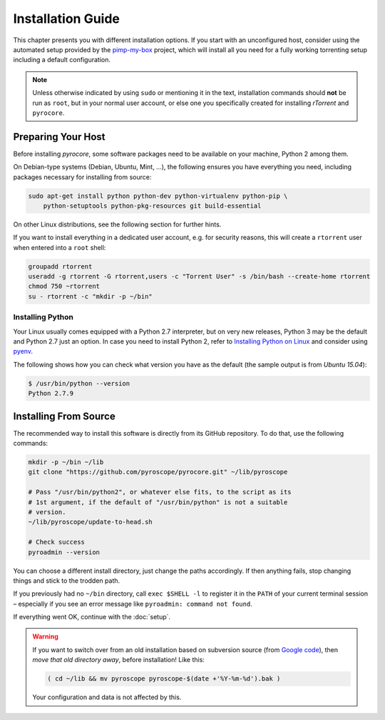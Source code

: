 Installation Guide
==================

This chapter presents you with different installation options.
If you start with an unconfigured host, consider using the automated
setup provided by the `pimp-my-box`_ project, which will install all
you need for a fully working torrenting setup including a default
configuration.

.. note::

    Unless otherwise indicated by using ``sudo`` or mentioning it in the text,
    installation commands should **not** be run as ``root``, but in your normal
    user account, or else one you specifically created for installing *rTorrent*
    and ``pyrocore``.

.. _`pimp-my-box`: https://github.com/pyroscope/pimp-my-box#pimp-my-box


Preparing Your Host
-------------------

Before installing *pyrocore*, some software packages need to be available
on your machine, Python 2 among them.

On Debian-type systems (Debian, Ubuntu, Mint, …), the following ensures you have
everything you need, including packages necessary for installing from source:

.. code-block:: shell

    sudo apt-get install python python-dev python-virtualenv python-pip \
        python-setuptools python-pkg-resources git build-essential

On other Linux distributions, see the following section for further hints.

If you want to install everything in a dedicated user account,
e.g. for security reasons, this will create a ``rtorrent`` user
when entered into a ``root`` shell:

.. code-block:: shell

    groupadd rtorrent
    useradd -g rtorrent -G rtorrent,users -c "Torrent User" -s /bin/bash --create-home rtorrent
    chmod 750 ~rtorrent
    su - rtorrent -c "mkdir -p ~/bin"


Installing Python
^^^^^^^^^^^^^^^^^

Your Linux usually comes equipped with a Python 2.7 interpreter, but on very new
releases, Python 3 may be the default and Python 2.7 just an option.
In case you need to install Python 2, refer to `Installing Python on Linux`_ and
consider using `pyenv`_.

The following shows how you can check what version you have as the default (the
sample output is from *Ubuntu 15.04*):

.. code-block:: shell

    $ /usr/bin/python --version
    Python 2.7.9

.. _`Installing Python on Linux`: http://docs.python-guide.org/en/latest/starting/install/linux/
.. _`pyenv`: https://github.com/yyuu/pyenv#simple-python-version-management-pyenv


Installing From Source
----------------------

The recommended way to install this software is directly from its GitHub repository.
To do that, use the following commands:

.. code-block:: shell

    mkdir -p ~/bin ~/lib
    git clone "https://github.com/pyroscope/pyrocore.git" ~/lib/pyroscope

    # Pass "/usr/bin/python2", or whatever else fits, to the script as its
    # 1st argument, if the default of "/usr/bin/python" is not a suitable
    # version.
    ~/lib/pyroscope/update-to-head.sh

    # Check success
    pyroadmin --version

You can choose a different install directory, just change the paths
accordingly. If then anything fails, stop changing things and stick
to the trodden path.

If you previously had no ``~/bin`` directory, call ``exec $SHELL -l``
to register it in the ``PATH`` of your current terminal session
– especially if you see an error message like ``pyroadmin: command not found``.

If everything went OK, continue with the :doc:`setup`.

.. warning::

    If you want to switch over from an old installation based on
    subversion source (from `Google code <https://code.google.com/p/pyroscope/>`_),
    then *move that old directory away*, before installation! Like this:

    .. code-block:: shell

        ( cd ~/lib && mv pyroscope pyroscope-$(date +'%Y-%m-%d').bak )

    Your configuration and data is not affected by this.
